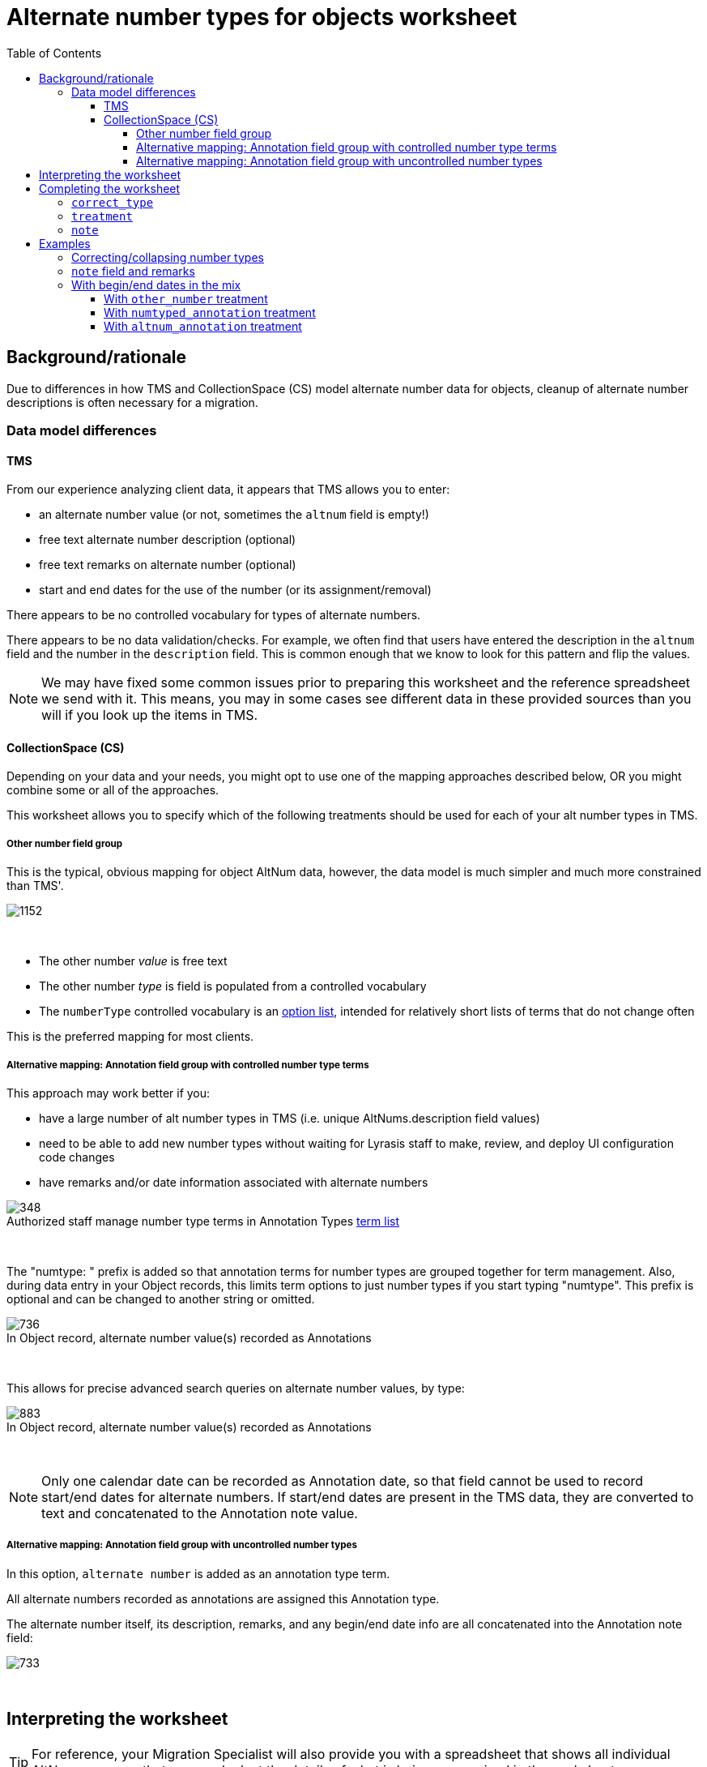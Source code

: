:toc:
:toc-placement!:
:toclevels: 4
:figure-caption!:

ifdef::env-github[]
:tip-caption: :bulb:
:note-caption: :information_source:
:important-caption: :heavy_exclamation_mark:
:caution-caption: :fire:
:warning-caption: :warning:
:imagesdir: https://raw.githubusercontent.com/lyrasis/kiba-tms/main/doc/img
endif::[]

= Alternate number types for objects worksheet

toc::[]

== Background/rationale

Due to differences in how TMS and CollectionSpace (CS) model alternate number data for objects, cleanup of alternate number descriptions is often necessary for a migration.

=== Data model differences
==== TMS

From our experience analyzing client data, it appears that TMS allows you to enter:

* an alternate number value (or not, sometimes the `altnum` field is empty!)
* free text alternate number description (optional)
* free text remarks on alternate number (optional)
* start and end dates for the use of the number (or its assignment/removal)

There appears to be no controlled vocabulary for types of alternate numbers.

There appears to be no data validation/checks. For example, we often find that users have entered the description in the `altnum` field and the number in the `description` field. This is common enough that we know to look for this pattern and flip the values.

NOTE: We may have fixed some common issues prior to preparing this worksheet and the reference spreadsheet we send with it. This means, you may in some cases see different data in these provided sources than you will if you look up the items in TMS.

==== CollectionSpace (CS)

Depending on your data and your needs, you might opt to use one of the mapping approaches described below, OR you might combine some or all of the approaches.

This worksheet allows you to specify which of the following treatments should be used for each of your alt number types in TMS.

===== Other number field group

This is the typical, obvious mapping for object AltNum data, however, the data model is much simpler and much more constrained than TMS'.

image::obj_other_number.png[1152]
+++&nbsp;+++

* The other number _value_ is free text
* The other number _type_ is field is populated from a controlled vocabulary
* The `numberType` controlled vocabulary is an https://github.com/lyrasis/collectionspace-data-explainers/blob/main/docs/controlled_vocabulary_types.adoc#option-lists[option list], intended for relatively short lists of terms that do not change often

This is the preferred mapping for most clients.

===== Alternative mapping: Annotation field group with controlled number type terms

This approach may work better if you:

* have a large number of alt number types in TMS (i.e. unique AltNums.description field values)
* need to be able to add new number types without waiting for Lyrasis staff to make, review, and deploy UI configuration code changes
* have remarks and/or date information associated with alternate numbers

.Authorized staff manage number type terms in Annotation Types https://github.com/lyrasis/collectionspace-data-explainers/blob/main/docs/controlled_vocabulary_types.adoc#term-lists[term list]
image::term_list_annotation_type.png[348]
+++&nbsp;+++

The "numtype: " prefix is added so that annotation terms for number types are grouped together for term management. Also, during data entry in your Object records, this limits term options to just number types if you start typing "numtype". This prefix is optional and can be changed to another string or omitted.

.In Object record, alternate number value(s) recorded as Annotations
image::obj_other_number_annotation.png[736]
+++&nbsp;+++

This allows for precise advanced search queries on alternate number values, by type:

.In Object record, alternate number value(s) recorded as Annotations
image::obj_other_number_annotation_term_search.png[883]
+++&nbsp;+++

NOTE: Only one calendar date can be recorded as Annotation date, so that field cannot be used to record start/end dates for alternate numbers. If start/end dates are present in the TMS data, they are converted to text and concatenated to the Annotation note value.

===== Alternative mapping: Annotation field group with uncontrolled number types

In this option, `alternate number` is added as an annotation type term.

All alternate numbers recorded as annotations are assigned this Annotation type.

The alternate number itself, its description, remarks, and any begin/end date info are all concatenated into the Annotation note field:

image::obj_other_number_annotation_freetext.png[733]
+++&nbsp;+++

== Interpreting the worksheet

TIP: For reference, your Migration Specialist will also provide you with a spreadsheet that shows all individual AltNums rows, so that you can look at the details of what is being summarized in the worksheet.

.Non-editable columns
`number_type`:: This is the value of the `description` column in the reference spreadsheet
`occurrences`:: How many times a `number_type` value is used in your data. Small numbers may indicate variant terms, typos, or number types that do not need an established controlled number type term in CS
`occs_with_remarks`:: How many occurrences of this `number_type` value have associated alt number `remarks`. If non-zero, and you choose `other_number` treatment, any data in this column will be dropped in the migration.
`occs_with_begindate`:: How many occurrences of this `number_type` value have associated alt number `beginisodate`. If non-zero, and you choose `other_number` treatment, any data in this column will be dropped in the migration.
`occs_with_enddate`:: How many occurrences of this `number_type` value have associated alt number `endisodate`. If non-zero, and you choose `other_number` treatment, any data in this column will be dropped in the migration.
`example_rec_nums`:: Up to 3 object numbers having the given `number_type`. Note that, if there are 100 occurrences, and 5 occs_with_remarks (or begin/end date occs), the example_rec_nums may or may not include records that have remarks data. You will need to filter the reference spreadsheet to the given `description` value and `remarks` (or begin/end date not empty) to see what remarks are made for the `number_type`
`example_values`:: Up to 3 `altnum` values for the given `number_type`. These should correspond to the records in `example_rec_nums`

The other columns are either editable (described below), or internal to the migration (can be ignored).

== Completing the worksheet

[IMPORTANT]
====
Only make changes to the following columns:

* `correct_type`
* `treatment`
* `note`

If you change values in `number_type`, we will not be able to merge your changes back into the migration.
====

=== `correct_type`

Use this column to standardize variant forms of number type terms, and fix typos:

.Will collapse four separate strings to one number type in CS
....
| number_type   | correct_type  |
|---------------+---------------|
| artist number | artist number |
| artists' #    | artist number |
| Artist number | artist number |
| Artist Number | artist number |
....

NOTE: If `treatment` value is `drop`, any information in this column is discarded.

=== `treatment`

Use this column to indicate the desired treatment for each type of number. See the data model differences section above, and the treatment examples below for further information.

The allowed values are:

* drop
* other_number
* numtyped_annotation
* altnum_annotation

=== `note`

Use this column to record specific information from the existing `number_type` value that should be treated as remarks instead.

NOTE: If `treatment` value is `drop` or `other_number`, any information in this column is discarded.

== Examples
Each example here shows you:

* Sample data from reference spreadsheet
* Relevant/related data as you might fill it out in the worksheet
* Resulting data for ingest to CS in CSV format (so we can see results affecting multiple records)

For screenshots of the CS record target fields, see the section on data model differences above.

=== Correcting/collapsing number types

.Reference spreadsheet
....
| targetrecord | altnum | description    |
|--------------+--------+----------------|
|       2022.1 |    123 | artist number  |
|       2022.2 |    456 | artists' #     |
|       2022.3 |      1 | Box number     |
|       2022.4 |      2 | box no.        |
|       2022.5 |    789 | Oneoff number  |
|       2022.6 |    101 | one-off number |
....

.Worksheet
....
| number_type    | correct_type  | treatment           |
|----------------+---------------+---------------------|
| artist number  |               | other_number        |
| artists' #     | artist number | other_number        |
| Box number     | box           | numtyped_annotation |
| box no.        | box           | numtyped_annotation |
| Oneoff number  | oneoff number | altnum_annotation   |
| one-off number | oneoff number | altnum_annotation   |
....

.CS ingest
....
| objectnumber | numbervalue | numbertype    | annotationtype   | annotationnote      |
|--------------+-------------+---------------+------------------+---------------------|
|       2022.1 |         123 | artist number |                  |                     |
|       2022.2 |         456 | artist number |                  |                     |
|       2022.3 |             |               | numtype: box     | 1                   |
|       2022.4 |             |               | numtype: box     | 2                   |
|       2022.5 |             |               | alternate number | 789 (oneoff number) |
|       2022.6 |             |               | alternate number | 101 (oneoff number) |
....

=== `note` field and remarks

.Reference spreadsheet
....
| targetrecord | altnum | description            | remarks            |
|--------------+--------+------------------------+--------------------|
|       2022.1 |    123 | accession number       | Some remark        |
|       2022.2 |    456 | accsn # for Smith gift |                    |
|       2022.3 |      1 | Box later assigned to  | Flat box           |
|       2022.4 |      2 | box no.                | Banker box         |
|       2022.5 |    789 | Inventory number       | Jones collection   |
|       2022.6 |    101 | Terrence Mason Inv. #  | inventoried by Joe |
|       2022.7 |    102 | Terrence Mason Inv. #  |                    |
|       2022.8 |      3 | Box later assigned to  |                    |
....

.Worksheet
....
| number_type            | correct_type     | treatment           | note           |
|------------------------+------------------+---------------------+----------------|
| accession number       |                  | other_number        |                |
| accsn # for Smith gift | accession number | other_number        | for Smith gift |
| Box later assigned to  | box              | numtyped_annotation | assigned later |
| box no.                | box              | numtyped_annotation |                |
| Inventory number       | inventory number | altnum_annotation   |                |
| Terrence Mason Inv. #  | inventory number | altnum_annotation   | Terrence Mason |
....

.CS ingest
....
| objectnumber | numbervalue | numbertype       | annotationtype   | annotationnote                                             |
|--------------+-------------+------------------+------------------+------------------------------------------------------------|
|       2022.1 |         123 | accession number |                  |                                                            |
|       2022.2 |         456 | accession number |                  |                                                            |
|       2022.3 |             |                  | numtype: box     | 1 (assigned later; Flat box)                               |
|       2022.4 |             |                  | numtype: box     | 2 (Banker box)                                             |
|       2022.5 |             |                  | alternate number | 789 (inventory number; Jones collection)                   |
|       2022.6 |             |                  | alternate number | 101 (inventory number; Terrence Mason; inventoried by Joe) |
|       2022.7 |             |                  | alternate number | 102 (inventory number; Terrence Mason)                     |
|       2022.8 |             |                  | numtype: box     | 3 (assigned later)                                         |
....

WARNING: Due to data model limitations, `remarks` values in TMS and `note` values entered in worksheet are lost if `other_number` treatment is assigned.

.`annotationnote` pattern when there are TMS `remarks` _and_ a worksheet-specified `note` value
[NOTE]
====
For `numtyped_annotation` treatment (e.g. 2022.3):

`altnum` value (`note` value; `remarks` value)

For `altnum_annotation` treatment (e.g. 2022.6):

`altnum` value (number type value; `note` value; `remarks` value)
====

=== With begin/end dates in the mix

.Reference spreadsheet
....
| targetrecord | altnum | description         | remarks     | beginisodate | endisodate |
|--------------+--------+---------------------+-------------+--------------+------------|
|       2022.1 |    123 | loan #              |             |              |            |
|       2022.2 |    456 | loan number         | Some remark |              |            |
|       2022.3 |    789 | loan (Chan exhibit) |             |              |            |
|       2022.4 |    101 | loan (Chan exhibit) | Some remark |              |            |
|       2022.5 |    223 | loan #              |             |   2005-07-19 |            |
|       2022.6 |    556 | loan number         | Some remark |   2005-07-19 |            |
|       2022.7 |    889 | loan (Chan exhibit) |             |   2005-07-19 |            |
|       2022.8 |    201 | loan (Chan exhibit) | Some remark |   2005-07-19 |            |
|       2022.9 |    323 | loan #              |             |              | 2006-07-18 |
|      2022.10 |    656 | loan number         | Some remark |              | 2006-07-18 |
|      2022.11 |    989 | loan (Chan exhibit) |             |              | 2006-07-18 |
|      2022.12 |    301 | loan (Chan exhibit) | Some remark |              | 2006-07-18 |
|      2022.13 |    423 | loan #              |             |   2005-07-19 | 2006-07-18 |
|      2022.14 |    756 | loan number         | Some remark |   2005-07-19 | 2006-07-18 |
|      2022.15 |    189 | loan (Chan exhibit) |             |   2005-07-19 | 2006-07-18 |
|      2022.16 |    401 | loan (Chan exhibit) | Some remark |   2005-07-19 | 2006-07-18 |
....

==== With `other_number` treatment

.Worksheet
....
| number_type         | correct_type | treatment    | note         |
|---------------------+--------------+--------------+--------------|
| loan #              | loan number  | other_number |              |
| loan number         | loan number  | other_number |              |
| loan (Chan exhibit) | loan number  | other_number | Chan exhibit |
....

.CS ingest
....
| objectnumber | numbervalue | numbertype  |
|--------------+-------------+-------------|
|       2022.1 |         123 | loan number |
|       2022.2 |         456 | loan number |
|       2022.3 |         789 | loan number |
|       2022.4 |         101 | loan number |
|       2022.5 |         223 | loan number |
|       2022.6 |         556 | loan number |
|       2022.7 |         889 | loan number |
|       2022.8 |         201 | loan number |
|       2022.9 |         323 | loan number |
|      2022.10 |         656 | loan number |
|      2022.11 |         989 | loan number |
|      2022.12 |         301 | loan number |
|      2022.13 |         423 | loan number |
|      2022.14 |         756 | loan number |
|      2022.15 |         189 | loan number |
|      2022.16 |         401 | loan number |
....

WARNING: All data in worksheet `notes` and TMS `remarks`, `beginisodate`, and `endisodate` are discarded, since data model has no place to put this information

==== With `numtyped_annotation` treatment

.Worksheet
....
| number_type         | correct_type | treatment           | note         |
|---------------------+--------------+---------------------+--------------|
| loan #              | loan number  | numtyped_annotation |              |
| loan number         | loan number  | numtyped_annotation |              |
| loan (Chan exhibit) | loan number  | numtyped_annotation | Chan exhibit |
....

.CS ingest
....
| objectnumber | annotationtype       | annotationnote                                           |
|--------------+----------------------+----------------------------------------------------------|
|       2022.1 | numtype: loan number | 123                                                      |
|       2022.2 | numtype: loan number | 456 (Some remark)                                        |
|       2022.3 | numtype: loan number | 789 (Chan exhibit)                                       |
|       2022.4 | numtype: loan number | 101 (Chan exhibit; Some remark)                          |
|       2022.5 | numtype: loan number | 223 (2005-07-19-)                                        |
|       2022.6 | numtype: loan number | 556 (Some remark; 2005-07-19 -)                          |
|       2022.7 | numtype: loan number | 889 (Chan exhibit; 2005-07-19 -)                         |
|       2022.8 | numtype: loan number | 201 (Chan exhibit; Some remark; 2005-07-19 -)            |
|       2022.9 | numtype: loan number | 323 ( - 2006-07-18)                                      |
|      2022.10 | numtype: loan number | 656 (Some remark; - 2006-07-18)                          |
|      2022.11 | numtype: loan number | 989 (Chan exhibit; - 2006-07-18)                         |
|      2022.12 | numtype: loan number | 301 (Chan exhibit; Some remark; - 2006-07-18)            |
|      2022.13 | numtype: loan number | 423 (2005-07-19 - 2006-07-18)                            |
|      2022.14 | numtype: loan number | 756 (Some remark; 2005-07-19 - 2006-07-18)               |
|      2022.15 | numtype: loan number | 189 (Chan exhibit; 2005-07-19 - 2006-07-18)              |
|      2022.16 | numtype: loan number | 401 (Chan exhibit; Some remark; 2005-07-19 - 2006-07-18) |
....

==== With `altnum_annotation` treatment

.Worksheet
....
| number_type         | correct_type | treatment         | note         |
|---------------------+--------------+-------------------+--------------|
| loan #              | loan number  | altnum_annotation |              |
| loan number         | loan number  | altnum_annotation |              |
| loan (Chan exhibit) | loan number  | altnum_annotation | Chan exhibit |
....

.CS ingest
....
| objectnumber | annotationtype   | annotationnote                                                        |
|--------------+------------------+-----------------------------------------------------------------------|
|       2022.1 | alternate number | 123 (loan number)                                                     |
|       2022.2 | alternate number | 456 (loan number; Some remark)                                        |
|       2022.3 | alternate number | 789 (loan number; Chan exhibit)                                       |
|       2022.4 | alternate number | 101 (loan number; Chan exhibit; Some remark)                          |
|       2022.5 | alternate number | 223 (loan number; 2005-07-19-)                                        |
|       2022.6 | alternate number | 556 (loan number; Some remark; 2005-07-19 -)                          |
|       2022.7 | alternate number | 889 (loan number; Chan exhibit; 2005-07-19 -)                         |
|       2022.8 | alternate number | 201 (loan number; Chan exhibit; Some remark; 2005-07-19 -)            |
|       2022.9 | alternate number | 323 (loan number;  - 2006-07-18)                                      |
|      2022.10 | alternate number | 656 (loan number; Some remark; - 2006-07-18)                          |
|      2022.11 | alternate number | 989 (loan number; Chan exhibit; - 2006-07-18)                         |
|      2022.12 | alternate number | 301 (loan number; Chan exhibit; Some remark; - 2006-07-18)            |
|      2022.13 | alternate number | 423 (loan number; 2005-07-19 - 2006-07-18)                            |
|      2022.14 | alternate number | 756 (loan number; Some remark; 2005-07-19 - 2006-07-18)               |
|      2022.15 | alternate number | 189 (loan number; Chan exhibit; 2005-07-19 - 2006-07-18)              |
|      2022.16 | alternate number | 401 (loan number; Chan exhibit; Some remark; 2005-07-19 - 2006-07-18) |
....

